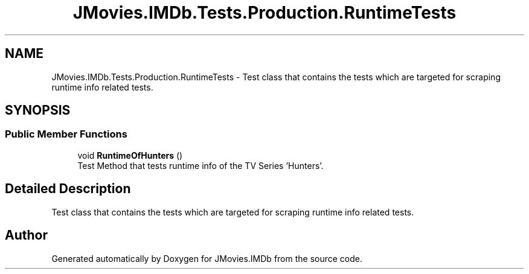 .TH "JMovies.IMDb.Tests.Production.RuntimeTests" 3 "Thu Feb 16 2023" "JMovies.IMDb" \" -*- nroff -*-
.ad l
.nh
.SH NAME
JMovies.IMDb.Tests.Production.RuntimeTests \- Test class that contains the tests which are targeted for scraping runtime info related tests\&.  

.SH SYNOPSIS
.br
.PP
.SS "Public Member Functions"

.in +1c
.ti -1c
.RI "void \fBRuntimeOfHunters\fP ()"
.br
.RI "Test Method that tests runtime info of the TV Series 'Hunters'\&. "
.in -1c
.SH "Detailed Description"
.PP 
Test class that contains the tests which are targeted for scraping runtime info related tests\&. 

.SH "Author"
.PP 
Generated automatically by Doxygen for JMovies\&.IMDb from the source code\&.

